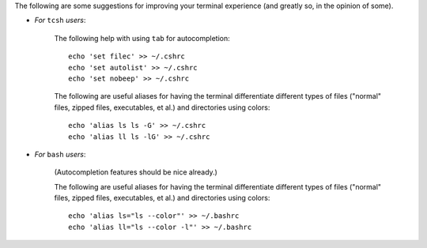 
The following are some suggestions for improving your terminal
experience (and greatly so, in the opinion of some).

* *For* ``tcsh`` *users*:

    The following help with using ``tab`` for autocompletion::

      echo 'set filec' >> ~/.cshrc
      echo 'set autolist' >> ~/.cshrc
      echo 'set nobeep' >> ~/.cshrc

    The following are useful aliases for having the terminal
    differentiate different types of files ("normal" files, zipped
    files, executables, et al.) and directories using colors::

      echo 'alias ls ls -G' >> ~/.cshrc
      echo 'alias ll ls -lG' >> ~/.cshrc

* *For* ``bash`` *users*:

    (Autocompletion features should be nice already.)

    The following are useful aliases for having the terminal
    differentiate different types of files ("normal" files, zipped
    files, executables, et al.) and directories using colors::

      echo 'alias ls="ls --color"' >> ~/.bashrc
      echo 'alias ll="ls --color -l"' >> ~/.bashrc
